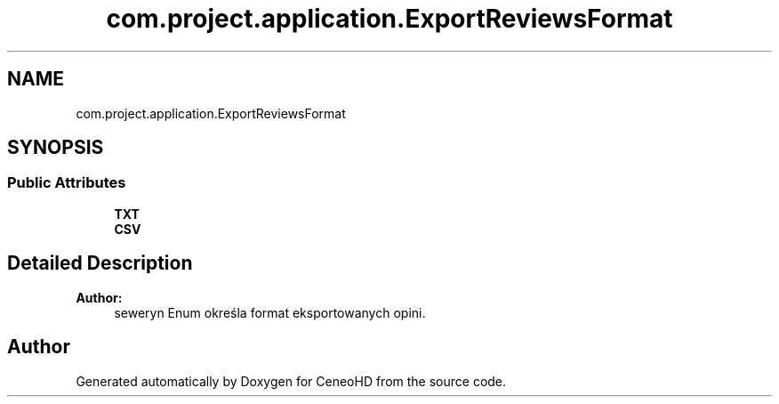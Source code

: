 .TH "com.project.application.ExportReviewsFormat" 3 "Tue Jan 9 2018" "CeneoHD" \" -*- nroff -*-
.ad l
.nh
.SH NAME
com.project.application.ExportReviewsFormat
.SH SYNOPSIS
.br
.PP
.SS "Public Attributes"

.in +1c
.ti -1c
.RI "\fBTXT\fP"
.br
.ti -1c
.RI "\fBCSV\fP"
.br
.in -1c
.SH "Detailed Description"
.PP 

.PP
\fBAuthor:\fP
.RS 4
seweryn Enum określa format eksportowanych opini\&. 
.RE
.PP


.SH "Author"
.PP 
Generated automatically by Doxygen for CeneoHD from the source code\&.
